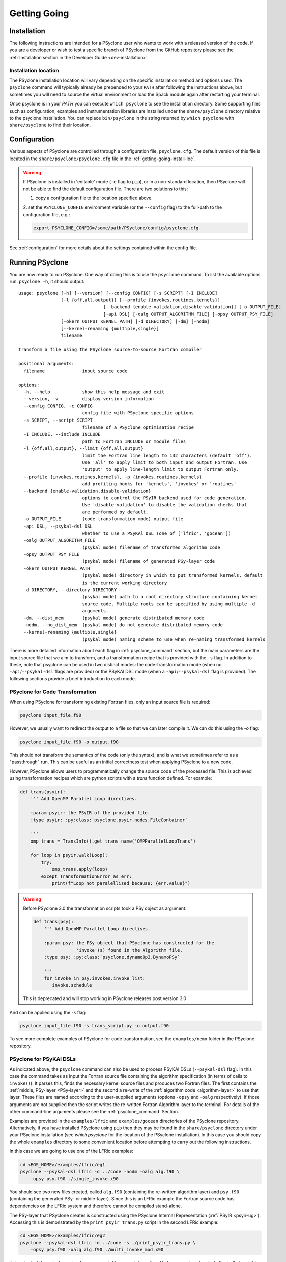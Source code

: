 .. -----------------------------------------------------------------------------
.. BSD 3-Clause License
..
.. Copyright (c) 2017-2025, Science and Technology Facilities Council.
.. All rights reserved.
..
.. Redistribution and use in source and binary forms, with or without
.. modification, are permitted provided that the following conditions are met:
..
.. * Redistributions of source code must retain the above copyright notice, this
..   list of conditions and the following disclaimer.
..
.. * Redistributions in binary form must reproduce the above copyright notice,
..   this list of conditions and the following disclaimer in the documentation
..   and/or other materials provided with the distribution.
..
.. * Neither the name of the copyright holder nor the names of its
..   contributors may be used to endorse or promote products derived from
..   this software without specific prior written permission.
..
.. THIS SOFTWARE IS PROVIDED BY THE COPYRIGHT HOLDERS AND CONTRIBUTORS
.. "AS IS" AND ANY EXPRESS OR IMPLIED WARRANTIES, INCLUDING, BUT NOT
.. LIMITED TO, THE IMPLIED WARRANTIES OF MERCHANTABILITY AND FITNESS
.. FOR A PARTICULAR PURPOSE ARE DISCLAIMED. IN NO EVENT SHALL THE
.. COPYRIGHT HOLDER OR CONTRIBUTORS BE LIABLE FOR ANY DIRECT, INDIRECT,
.. INCIDENTAL, SPECIAL, EXEMPLARY, OR CONSEQUENTIAL DAMAGES (INCLUDING,
.. BUT NOT LIMITED TO, PROCUREMENT OF SUBSTITUTE GOODS OR SERVICES;
.. LOSS OF USE, DATA, OR PROFITS; OR BUSINESS INTERRUPTION) HOWEVER
.. CAUSED AND ON ANY THEORY OF LIABILITY, WHETHER IN CONTRACT, STRICT
.. LIABILITY, OR TORT (INCLUDING NEGLIGENCE OR OTHERWISE) ARISING IN
.. ANY WAY OUT OF THE USE OF THIS SOFTWARE, EVEN IF ADVISED OF THE
.. POSSIBILITY OF SUCH DAMAGE.
.. -----------------------------------------------------------------------------
.. Authors: R. W. Ford, A. R. Porter and N. Nobre, STFC Daresbury Lab
.. Modified by I. Kavcic, Met Office

.. _getting-going:

Getting Going
=============

.. _getting-going-download:

Installation
------------

The following instructions are intended for a PSyclone user who wants
to work with a released version of the code. If you are a developer or
wish to test a specific branch of PSyclone from the GitHub repository
please see the
:ref:`Installation section in the Developer Guide <dev-installation>`.

.. tab-set::

  .. tab-item:: From PyPI:

    For a system-wide installation use:

    .. code-block:: bash

      pip install psyclone

    For a user-local installation use:

    .. code-block:: bash

      pip install --user psyclone

    For a specific release (where ``X.Y.Z`` is the release version) use:

    .. code-block:: bash

      pip install psyclone==X.Y.Z


    For more information about using ``pip`` or encapsulating the installation
    in its own ``virtual environment`` we recommend reading the
    `Python Packaging User Guide <https://packaging.python.org/en/latest/tutorials/installing-packages/>`_.

  .. tab-item:: From Spack:

    To install psyclone to your loaded Spack installation use:

    .. code-block:: bash

      spack install psyclone


    For more information about how to use Spack we recommend reading the
    `Spack documentation <https://spack-tutorial.readthedocs.io/>`_.

  .. tab-item:: From Source:

    To download and install a specific PSyclone release (where ``X.Y.Z`` is the release version)
    from source, use:

    .. code-block:: bash

       wget https://github.com/stfc/PSyclone/archive/X.Y.Z.tar.gz
       tar zxf X.Y.Z.tar.gz
       cd PSyclone-X.Y.Z
       pip install .


.. _getting-going-install-loc:

Installation location
^^^^^^^^^^^^^^^^^^^^^

The PSyclone installation location will vary depending on the specific installation
method and options used. The ``psyclone`` command will typically already be
prepended to your ``PATH`` after following the instructions above, but sometimes
you will need to source the virtual environment or load the Spack module again
after restarting your terminal.

Once psyclone is in your `PATH` you can execute ``which psyclone`` to see
the installation directory. Some supporting files such as configuration,
examples and instrumentation libraries are installed under the ``share/psyclone``
directory relative to the psyclone installation. You can replace
``bin/psyclone`` in the string returned by ``which psyclone`` with
``share/psyclone`` to find their location.


.. _getting-going-configuration:

Configuration
-------------

Various aspects of PSyclone are controlled through a configuration
file, ``psyclone.cfg``.  The default version of this file is located in
the ``share/psyclone/psyclone.cfg`` file in the :ref:`getting-going-install-loc`.

.. warning::

   If PSyclone is installed in 'editable' mode (``-e`` flag to ``pip``),
   or in a non-standard location, then PSyclone will not be able to find the
   default configuration file. There are two solutions to this:

   1. copy a configuration file to the location specified above.

   2. set the ``PSYCLONE_CONFIG`` environment variable (or the ``--config``
   flag) to the full-path to the configuration file, e.g.:

   .. code-block:: bash

     export PSYCLONE_CONFIG=/some/path/PSyclone/config/psyclone.cfg


See :ref:`configuration` for more details about the settings contained
within the config file.


.. _getting-going-run:

Running PSyclone
----------------

You are now ready to run PSyclone. One way of doing this is to use the ``psyclone``
command. To list the available options run: ``psyclone -h``, it should output::

   usage: psyclone [-h] [--version] [--config CONFIG] [-s SCRIPT] [-I INCLUDE]
                   [-l {off,all,output}] [--profile {invokes,routines,kernels}]
				   [--backend {enable-validation,disable-validation}] [-o OUTPUT_FILE]
				   [-api DSL] [-oalg OUTPUT_ALGORITHM_FILE] [-opsy OUTPUT_PSY_FILE]
                   [-okern OUTPUT_KERNEL_PATH] [-d DIRECTORY] [-dm] [-nodm]
                   [--kernel-renaming {multiple,single}]
                   filename

   Transform a file using the PSyclone source-to-source Fortran compiler

   positional arguments:
     filename              input source code

   options:
     -h, --help            show this help message and exit
     --version, -v         display version information
     --config CONFIG, -c CONFIG
                           config file with PSyclone specific options
     -s SCRIPT, --script SCRIPT
                           filename of a PSyclone optimisation recipe
     -I INCLUDE, --include INCLUDE
                           path to Fortran INCLUDE or module files
     -l {off,all,output}, --limit {off,all,output}
                           limit the Fortran line length to 132 characters (default 'off').
                           Use 'all' to apply limit to both input and output Fortran. Use
                           'output' to apply line-length limit to output Fortran only.
     --profile {invokes,routines,kernels}, -p {invokes,routines,kernels}
                           add profiling hooks for 'kernels', 'invokes' or 'routines'
     --backend {enable-validation,disable-validation}
                           options to control the PSyIR backend used for code generation.
                           Use 'disable-validation' to disable the validation checks that
                           are performed by default.
     -o OUTPUT_FILE        (code-transformation mode) output file
     -api DSL, --psykal-dsl DSL
                           whether to use a PSyKAl DSL (one of ['lfric', 'gocean'])
     -oalg OUTPUT_ALGORITHM_FILE
                           (psykal mode) filename of transformed algorithm code
     -opsy OUTPUT_PSY_FILE
                           (psykal mode) filename of generated PSy-layer code
     -okern OUTPUT_KERNEL_PATH
                           (psykal mode) directory in which to put transformed kernels, default
                           is the current working directory
     -d DIRECTORY, --directory DIRECTORY
                           (psykal mode) path to a root directory structure containing kernel
                           source code. Multiple roots can be specified by using multiple -d
                           arguments.
     -dm, --dist_mem       (psykal mode) generate distributed memory code
     -nodm, --no_dist_mem  (psykal mode) do not generate distributed memory code
     --kernel-renaming {multiple,single}
                           (psykal mode) naming scheme to use when re-naming transformed kernels

There is more detailed information about each flag in :ref:`psyclone_command` section,
but the main parameters are the input source file that we aim to transform, and a transformation
recipe that is provided with the ``-s`` flag.
In addition to these, note that psyclone can be used in two distinct modes:
the code-transformation mode (when no ``-api``/``--psykal-dsl`` flags are provided) or the
PSyKAl DSL mode (when a ``-api``/``--psykal-dsl`` flag is provided). The following sections provide
a brief introduction to each mode.

PSyclone for Code Transformation
^^^^^^^^^^^^^^^^^^^^^^^^^^^^^^^^

When using PSyclone for transforming existing Fortran files, only an
input source file is required:

.. code-block:: console

    psyclone input_file.f90


However, we usually want to redirect the output to a file so that we can later
compile it. We can do this using the `-o` flag:

.. code-block:: console

    psyclone input_file.f90 -o output.f90


This should not transform the semantics of the code (only the syntax), and is
what we sometimes refer to as a "passthrough" run. This can be useful as an initial
correctness test when applying PSyclone to a new code.

However, PSyclone allows users to programmatically change the source code of the
processed file. This is achieved using transformation recipes which are python scripts
with a `trans` function defined. For example:

.. code-block:: python

    def trans(psyir):
        ''' Add OpenMP Parallel Loop directives.

        :param psyir: the PSyIR of the provided file.
        :type psyir: :py:class:`psyclone.psyir.nodes.FileContainer`

        '''
        omp_trans = TransInfo().get_trans_name('OMPParallelLoopTrans')

        for loop in psyir.walk(Loop):
            try:
                omp_trans.apply(loop)
            except TransformationError as err:
                print(f"Loop not paralellised because: {err.value}")


.. warning::

   Before PSyclone 3.0 the transformation scripts took a PSy object as argument:

   .. code-block:: python

       def trans(psy):
           ''' Add OpenMP Parallel Loop directives.

           :param psy: the PSy object that PSyclone has constructed for the
                       'invoke'(s) found in the Algorithm file.
           :type psy: :py:class:`psyclone.dynamo0p3.DynamoPSy`

           '''
           for invoke in psy.invokes.invoke_list:
              invoke.schedule

   This is deprecated and will stop working in PSyclone releases post version 3.0


And can be applied using the `-s` flag:

.. code-block:: console

    psyclone input_file.f90 -s trans_script.py -o output.f90


To see more complete examples of PSyclone for code transformation, see the
``examples/nemo`` folder in the PSyclone repository.

PSyclone for PSyKAl DSLs
^^^^^^^^^^^^^^^^^^^^^^^^

As indicated above, the ``psyclone`` command can also be used to process PSyKAl
DSLs (``--psykal-dsl`` flag). In this case the command takes as input the Fortran
source file containing the algorithm specification (in terms
of calls to ``invoke()``). It parses this, finds the necessary kernel
source files and produces two Fortran files. The first contains the
:ref:`middle, PSy-layer <PSy-layer>` and the second a re-write of the
:ref:`algorithm code <algorithm-layer>` to use that layer. These files
are named according to the user-supplied arguments (options ``-opsy``
and ``-oalg`` respectively). If those arguments are not supplied then the script
writes the re-written Fortran Algorithm layer to the terminal. For details of the other
command-line arguments please see the :ref:`psyclone_command` Section.

Examples are provided in the ``examples/lfric`` and ``examples/gocean`` directories
of the PSyclone repository. Alternatively, if you have installed PSyclone using
``pip`` then they may be found in the ``share/psyclone`` directory under your
PSyclone installation (see `which psyclone` for the location of the
PSyclone installation).
In this case you should copy the whole ``examples`` directory to some
convenient location before attempting to carry out the following instructions.

In this case we are going to use one of the LFRic examples:

.. code-block:: console

    cd <EGS_HOME>/examples/lfric/eg1
    psyclone --psykal-dsl lfric -d ../code -nodm -oalg alg.f90 \
        -opsy psy.f90 ./single_invoke.x90


You should see two new files created, called ``alg.f90`` (containing
the re-written algorithm layer) and ``psy.f90`` (containing the
generated PSy- or middle-layer). Since this is an LFRic example the
Fortran source code has dependencies on the LFRic system and
therefore cannot be compiled stand-alone.

The PSy-layer that PSyclone creates is constructed using the PSyclone Internal
Representation (:ref:`PSyIR <psyir-ug>`). Accessing this is demonstrated
by the ``print_psyir_trans.py`` script in the second LFRic example:

.. code-block:: console

    cd <EGS_HOME>/examples/lfric/eg2
    psyclone --psykal-dsl lfric -d ../code -s ./print_psyir_trans.py \
        -opsy psy.f90 -oalg alg.f90 ./multi_invoke_mod.x90

Take a look at the ``print_psyir_trans.py`` script for more information. *Hint*;
you can insert a single line in that script in order to break into the Python
interpreter during execution: ``import pdb; pdb.set_trace()``. This then enables
interactive exploration of the PSyIR if you are interested.

.. TODO #2627
  Alternatively, you can play with some interactive examples
  on `Binder <https://github.com/stfc/PSyclone#try-it-on-binder>`_.
